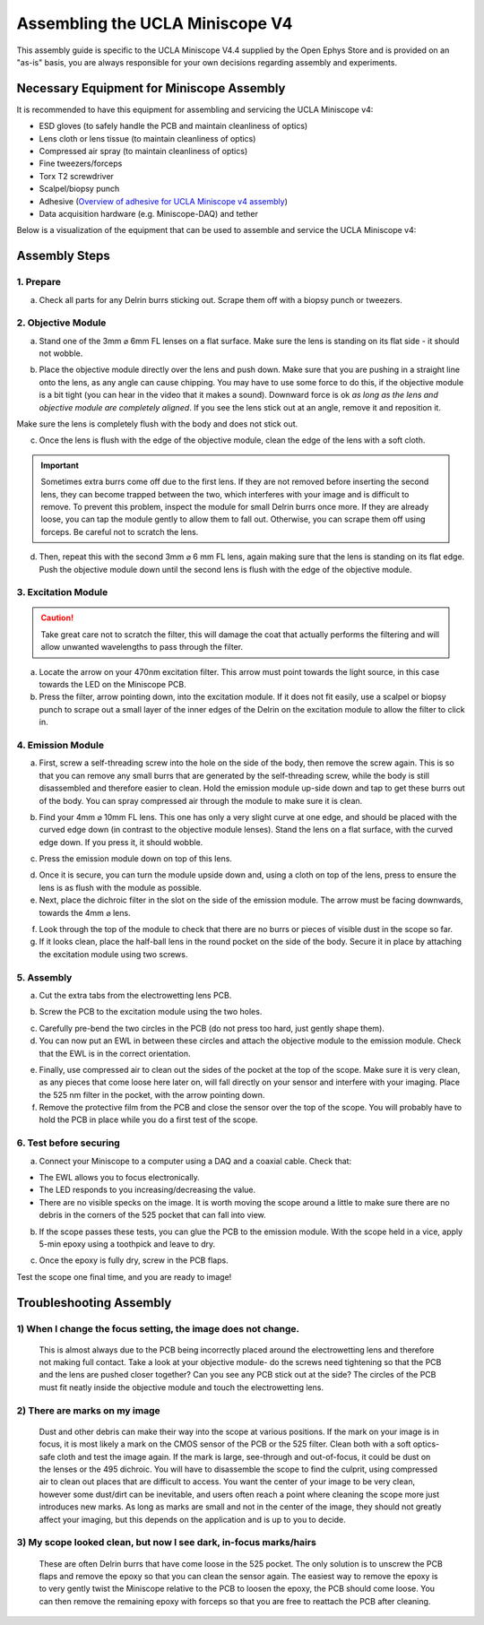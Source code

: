 
######################################################################
Assembling the UCLA Miniscope V4
######################################################################

.. image:: /_static/images/v4_assembly/outline.jpg
  :scale: 30%
  :align: center


This assembly guide is specific to the UCLA Miniscope V4.4 supplied by the Open Ephys Store and is
provided on an "as-is" basis, you are always responsible for your own decisions regarding assembly
and experiments.

******************************************
Necessary Equipment for Miniscope Assembly
******************************************

It is recommended to have this equipment for assembling and servicing the UCLA Miniscope v4: 

*   ESD gloves (to safely handle the PCB and maintain cleanliness of optics)

*   Lens cloth or lens tissue (to maintain cleanliness of optics)

*   Compressed air spray (to maintain cleanliness of optics)

*   Fine tweezers/forceps 

*   Torx T2 screwdriver 

*   Scalpel/biopsy punch

*   Adhesive (`Overview of adhesive for UCLA Miniscope v4 assembly <https://github.com/Aharoni-Lab/Miniscope-v4/wiki/Parts-List#glueepoxy>`__)

*   Data acquisition hardware (e.g. Miniscope-DAQ) and tether

Below is a visualization of the equipment that can be used to assemble and service the UCLA Miniscope v4: 

..  image:: /_static/images/v4_assembly/necessary-tools.webp
    :alt:  image of necessary tools
    :align: center

******************************************
Assembly Steps
******************************************

.. image:: /_static/images/v4_assembly/mscope_fig-1.png
  :align: center

1. Prepare
===============================
a) Check all parts for any Delrin burrs sticking out. Scrape them off with a biopsy punch or tweezers.

.. image:: /_static/images/v4_assembly/mscope_fig-2.png
  :align: center


2. Objective Module
===============================

a) Stand one of the 3mm ⌀ 6mm FL lenses on a flat surface. Make sure the lens is standing on its flat side - it should not wobble.

.. raw:: html

  <center><video width="560" height="340" controls>
  <source src="../../../_static/videos/testobjectivelens.mp4" type="video/mp4">
  </video></center>

b) Place the objective module directly over the lens and push down. Make sure that you are pushing in a straight line onto the lens, as any angle can cause chipping. You may have to use some force to do this, if the objective module is a bit tight (you can hear in the video that it makes a sound). Downward force is ok *as long as the lens and objective module are completely aligned*. If you see the lens stick out at an angle, remove it and reposition it.

Make sure the lens is completely flush with the body and does not stick out.

.. image:: /_static/images/v4_assembly/mscope_fig-9.png
  :align: center

.. raw:: html

  <center><video width="560" height="340" controls>
  <source src="../../../_static/videos/objlens01.mp4" type="video/mp4">
  </video></center>

c) Once the lens is flush with the edge of the objective module, clean the edge of the lens with a soft cloth.

.. important::
  Sometimes extra burrs come off due to the first lens. If they are not removed before inserting the second lens, they can become trapped between the two, which interferes with your image and is difficult to remove. To prevent this problem, inspect the module for small Delrin burrs once more. If they are already loose, you can tap the module gently to allow them to fall out. Otherwise, you can scrape them off using forceps. Be careful not to scratch the lens.

.. image:: /_static/images/v4_assembly/mscope_fig-3.png
  :align: center

d) Then, repeat this with the second 3mm ⌀ 6 mm FL lens, again making sure that the lens is standing on its flat edge. Push the objective module down until the second lens is flush with the edge of the objective module.

3. Excitation Module
===============================

.. caution::
  Take great care not to scratch the filter, this will damage the coat that actually performs the filtering and will allow unwanted wavelengths to pass through the filter.

.. raw:: html

  <center><video width="560" height="340" controls>
  <source src="../../../_static/videos/exfilter.mp4" type="video/mp4">
  </video></center>

a) Locate the arrow on your 470nm excitation filter. This arrow must point towards the light source, in this case towards the LED on the Miniscope PCB.

b) Press the filter, arrow pointing down, into the excitation module. If it does not fit easily, use a scalpel or biopsy punch to scrape out a small layer of the inner edges of the Delrin on the excitation module to allow the filter to click in.

4. Emission Module
===============================

a) First, screw a self-threading screw into the hole on the side of the body, then remove the screw again. This is so that you can remove any small burrs that are generated by the self-threading screw, while the body is still disassembled and therefore easier to clean. Hold the emission module up-side down and tap to get these burrs out of the body. You can spray compressed air through the module to make sure it is clean.

.. raw:: html

  <center><video width="560" height="340" controls>
  <source src="../../../_static/videos/screwinout.mp4" type="video/mp4">
  </video></center>

b) Find your 4mm ⌀ 10mm FL lens. This one has only a very slight curve at one edge, and should be placed with the curved edge down (in contrast to the objective module lenses). Stand the lens on a flat surface, with the curved edge down. If you press it, it should wobble.

.. raw:: html

  <center><video width="560" height="340" controls>
  <source src="../../../_static/videos/4mmlens_orientation.mp4" type="video/mp4">
  </video></center>

c) Press the emission module down on top of this lens.

.. raw:: html

  <center><video width="560" height="340" controls>
  <source src="../../../_static/videos/lensinemission.mp4" type="video/mp4">
  </video></center>


d) Once it is secure, you can turn the module upside down and, using a cloth on top of the lens, press to ensure the lens is as flush with the module as possible.

e) Next, place the dichroic filter in the slot on the side of the emission module. The arrow must be facing downwards, towards the 4mm ⌀ lens.

.. raw:: html

  <center><video width="560" height="340" controls>
  <source src="../../../_static/videos/dichroic.mp4" type="video/mp4">
  </video></center>


f) Look through the top of the module to check that there are no burrs or pieces of visible dust in the scope so far.

g) If it looks clean, place the half-ball lens in the round pocket on the side of the body. Secure it in place by attaching the excitation module using two screws.

.. raw:: html

  <center><video width="560" height="340" controls>
  <source src="../../../_static/videos/halfball.mp4" type="video/mp4">
  </video></center>

5. Assembly
===============================

a) Cut the extra tabs from the electrowetting lens PCB.

.. image:: /_static/images/v4_assembly/mscope_fig-5.png
  :align: center

b) Screw the PCB to the excitation module using the two holes.

.. image:: /_static/images/v4_assembly/mscope_fig-6.png
  :align: center

c) Carefully pre-bend the two circles in the PCB (do not press too hard, just gently shape them).

d) You can now put an EWL in between these circles and attach the objective module to the emission module. Check that the EWL is in the correct orientation.

.. raw:: html

  <center><video width="560" height="340" controls>
  <source src="../../../_static/videos/ewllens.mp4" type="video/mp4">
  </video></center>


e) Finally, use compressed air to clean out the sides of the pocket at the top of the scope. Make sure it is very clean, as any pieces that come loose here later on, will fall directly on your sensor and interfere with your imaging. Place the 525 nm filter in the pocket, with the arrow pointing down.

f) Remove the protective film from the PCB and close the sensor over the top of the scope. You will probably have to hold the PCB in place while you do a first test of the scope.

.. raw:: html

  <center><video width="560" height="340" controls>
  <source src="../../../_static/videos/peel.mp4" type="video/mp4">
  </video></center>


  <center><video width="560" height="340" controls>
  <source src="../../../_static/videos/closescope.mp4" type="video/mp4">
  </video></center>

6. Test before securing
===============================

a) Connect your Miniscope to a computer using a DAQ and a coaxial cable. Check that:

- The EWL allows you to focus electronically.

- The LED responds to you increasing/decreasing the value.

- There are no visible specks on the image. It is worth moving the scope around a little to make sure there are no debris in the corners of the 525 pocket that can fall into view.

b) If the scope passes these tests, you can glue the PCB to the emission module. With the scope held in a vice, apply 5-min epoxy using a toothpick and leave to dry.

.. raw:: html

  <center><video width="560" height="340" controls>
  <source src="../../../_static/videos/glue.mp4" type="video/mp4">
  </video></center>

c) Once the epoxy is fully dry, screw in the PCB flaps.

Test the scope one final time, and you are ready to image!

******************************************
Troubleshooting Assembly
******************************************

1) When I change the focus setting, the image does not change.
=============================================================================================

  This is almost always due to the PCB being incorrectly placed around the electrowetting lens and therefore not making full contact. Take a look at your objective module- do the screws need tightening so that the PCB and the lens are pushed closer together? Can you see any PCB stick out at the side? The circles of the PCB must fit neatly inside the objective module and touch the electrowetting lens.

2) There are marks on my image
=============================================================================================

  Dust and other debris can make their way into the scope at various positions. If the mark on your image is in focus, it is most likely a mark on the CMOS sensor of the PCB or the 525 filter. Clean both with a soft optics-safe cloth and test the image again.
  If the mark is large, see-through and out-of-focus, it could be dust on the lenses or the 495 dichroic. You will have to disassemble the scope to find the culprit, using compressed air to clean out places that are difficult to access.
  You want the center of your image to be very clean, however some dust/dirt can be inevitable, and users often reach a point where cleaning the scope more just introduces new marks. As long as marks are small and not in the center of the image, they should not greatly affect your imaging, but this depends on the application and is up to you to decide.

3) My scope looked clean, but now I see dark, in-focus marks/hairs
=============================================================================================

  These are often Delrin burrs that have come loose in the 525 pocket. The only solution is to unscrew the PCB flaps and remove the epoxy so that you can clean the sensor again. The easiest way to remove the epoxy is to very gently twist the Miniscope relative to the PCB to loosen the epoxy, the PCB should come loose. You can then remove the remaining epoxy with forceps so that you are free to reattach the PCB after cleaning.
